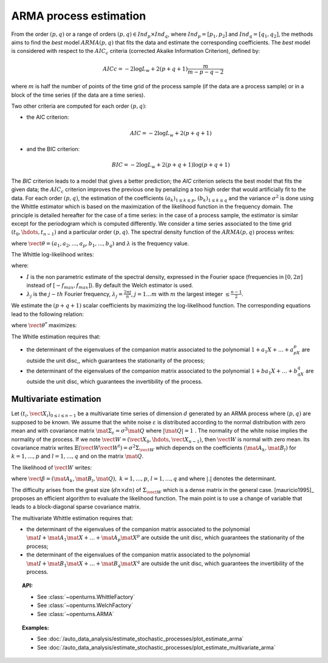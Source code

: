 .. _arma_estimation:

ARMA process estimation
-----------------------

From the order :math:`(p,q)` or a range of orders :math:`(p,q) \in Ind_p \times Ind_q`,
where :math:`Ind_p = [p_1, p_2]`
and :math:`Ind_q = [q_1, q_2]`, the methods aims to find the *best* model
:math:`ARMA(p,q)` that fits the data and estimate the
corresponding coefficients. The *best* model is considered with
respect to the :math:`AIC_c` criteria (corrected Akaike Information
Criterion), defined by:

.. math::

      AICc = -2\log L_w + 2(p + q + 1)\frac{m}{m - p - q - 2}

where :math:`m` is half the number of points of the time grid of the
process sample (if the data are a process sample) or in a block of the
time series (if the data are a time series).

Two other criteria are computed for each order :math:`(p,q)`:

-  the AIC criterion:

   .. math::

      AIC = -2\log L_w + 2(p + q + 1)

-  and the BIC criterion:

   .. math::

      BIC = -2\log L_w + 2(p + q + 1)\log(p + q + 1)

The *BIC* criterion leads to a model that gives a better prediction;
the *AIC* criterion selects the best model that fits the given data;
the :math:`AIC_c` criterion improves the previous one by penalizing a
too high order that would artificially fit to the data.
For each order :math:`(p,q)`, the estimation of the coefficients
:math:`(a_k)_{1\leq k\leq p}`, :math:`(b_k)_{1\leq k\leq q}` and the
variance :math:`\sigma^2` is done using the Whittle estimator which is
based on the maximization of the likelihood function in the frequency
domain.
The principle is detailed hereafter for the case of a time series: in
the case of a process sample, the estimator is similar except for the
periodogram which is computed differently.
We consider a time series associated to the time grid
:math:`(t_0, \hdots, t_{n-1})` and a particular order :math:`(p,q)`.
The spectral density function of the
:math:`ARMA(p,q)` process writes:

.. math::
  :label: arma_spectrum

    f(\lambda, \vect{\theta}, \sigma^2) = \frac{\sigma^2}{2 \pi} \frac{|1 + b_1 \exp(-i \lambda) + \ldots
    + b_q \exp(-i q \lambda)|^2}{|1 + a_1 \exp(-i \lambda) + \ldots + a_p \exp(-i p \lambda)|^2} =
    \frac{\sigma^2}{2 \pi} g(\lambda, \vect{\theta})

where :math:`\vect{\theta} = (a_1, a_2,...,a_p,b_1,...,b_q)` and
:math:`\lambda` is the frequency value.

The Whittle log-likelihood writes:

.. math::
  :label: arma_likelihood

    \log L_w(\vect{\theta}, \sigma^2) = - \sum_{j=1}^{m} \log f(\lambda_j,  \vect{\theta}, \sigma^2) - \frac{1}{2 \pi} \sum_{j=1}^{m} \frac{I(\lambda_j)}{f(\lambda_j,  \vect{\theta}, \sigma^2)}

where:

-  :math:`I` is the non parametric estimate of the spectral density,
   expressed in the Fourier space (frequencies in :math:`[0,2\pi]`
   instead of :math:`[-f_{max}, f_{max}]`). By default the Welch estimator is used.

-  :math:`\lambda_j` is the :math:`j-th` Fourier frequency,
   :math:`\lambda_j = \frac{2 \pi j}{n}`, :math:`j=1 \ldots m` with
   :math:`m` the largest integer :math:`\leq \frac{n-1}{2}`.

We estimate the :math:`(p+q+1)` scalar coefficients by maximizing the
log-likelihood function. The corresponding equations lead to the
following relation:

.. math::
  :label: optSigma

    \sigma^{2*} = \frac{1}{m} \sum_{j=1}^{m} \frac{I(\lambda_j)}{g(\lambda_j, \vect{\theta}^{*})}

where :math:`\vect{\theta}^{*}` maximizes:

.. math::
  :label: lik2

    \log L_w(\vect{\theta}) = m (\log(2 \pi) - 1) - m \log\left( \frac{1}{m} \sum_{j=1}^{m} \frac{I(\lambda_j)}{g(\lambda_j, \vect{\theta})}\right) - \sum_{j=1}^{m} g(\lambda_j, \vect{\theta})

The Whitle estimation requires that:

-  the determinant of the eigenvalues of the companion matrix
   associated to the polynomial :math:`1 + a_1X + \dots + a_pX^p` are
   outside the unit disc,, which guarantees the stationarity of the
   process;

-  the determinant of the eigenvalues of the companion matrix
   associated to the polynomial :math:`1 + ba_1X + \dots + b_qX^q` are
   outside the unit disc, which guarantees the invertibility of the
   process.

Multivariate estimation
~~~~~~~~~~~~~~~~~~~~~~~

Let :math:`(t_i, \vect{X}_i)_{0\leq i \leq n-1}` be a multivariate
time series of dimension :math:`d` generated by an ARMA process
where :math:`(p,q)` are supposed to
be known. We assume that the white noise :math:`\varepsilon` is
distributed according to the normal distribution with zero mean and
with covariance matrix
:math:`\mat{\Sigma}_{\varepsilon} = \sigma^2\mat{Q}` where
:math:`|\mat{Q}| = 1` .
The normality of the white noise implies the normality of the process.
If we note :math:`\vect{W} = (\vect{X}_0, \hdots, \vect{X}_{n-1})`,
then :math:`\vect{W}` is normal with zero mean. Its covariance matrix
writes
:math:`\mathbb{E}(\vect{W}\vect{W}^t)= \sigma^2 \Sigma_{\vect{W}}`
which depends on the coefficients :math:`(\mat{A}_k, \mat{B}_l)` for
:math:`k = 1,\ldots,p` and :math:`l = 1,\ldots, q` and on the matrix
:math:`\mat{Q}`.

The likelihood of :math:`\vect{W}` writes:

.. math::
  :label: likelihoodMV

    L(\vect{\beta}, \sigma^2 | \vect{W}) = (2 \pi \sigma^2) ^{-\frac{d n}{2}} |\Sigma_{w}|^{-\frac{1}{2}} \exp\left(- (2\sigma^2)^{-1}  \vect{W}^t \Sigma_{\vect{W}}^{-1}  \vect{W} \right)

where
:math:`\vect{\beta} = (\mat{A}_{k}, \mat{B}_{l}, \mat{Q}),\ k = 1,\ldots,p`,
:math:`l = 1,\ldots, q` and where :math:`|.|` denotes the determinant.

The difficulty arises from the great size (:math:`dn \times dn`) of
:math:`\Sigma_{\vect{W}}` which is a dense matrix in the general case.
[mauricio1995]_ proposes an efficient algorithm to evaluate the likelihood
function. The main point is to use a change of variable that leads to a
block-diagonal sparse covariance matrix.

The multivariate Whittle estimation requires that:

-  the determinant of the eigenvalues of the companion matrix
   associated to the polynomial
   :math:`\mat{I} + \mat{A}_1\mat{X} + \dots + \mat{A}_p\mat{X}^p` are
   outside the unit disc, which guarantees the stationarity of the
   process;

-  the determinant of the eigenvalues of the companion matrix
   associated to the polynomial
   :math:`\mat{I} + \mat{B}_1\mat{X} + \dots + \mat{B}_q\mat{X}^q` are
   outside the unit disc, which guarantees the invertibility of the
   process.

.. topic:: API:

    - See :class:`~openturns.WhittleFactory`
    - See :class:`~openturns.WelchFactory`
    - See :class:`~openturns.ARMA`

.. topic:: Examples:

    - See :doc:`/auto_data_analysis/estimate_stochastic_processes/plot_estimate_arma`
    - See :doc:`/auto_data_analysis/estimate_stochastic_processes/plot_estimate_multivariate_arma`
